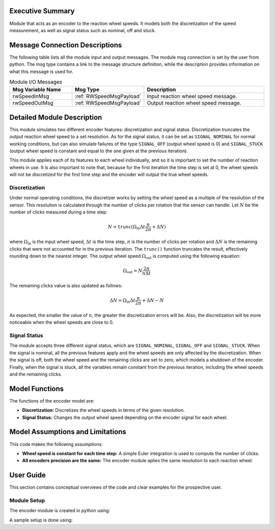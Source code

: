 Executive Summary
-----------------

Module that acts as an encoder to the reaction wheel speeds. It models both the discretization of the speed measurement, as well as signal status such as nominal, off and stuck.

Message Connection Descriptions
-------------------------------
The following table lists all the module input and output messages.  The module msg connection is set by the
user from python.  The msg type contains a link to the message structure definition, while the description
provides information on what this message is used for.

.. list-table:: Module I/O Messages
    :widths: 25 25 50
    :header-rows: 1

    * - Msg Variable Name
      - Msg Type
      - Description
    * - rwSpeedInMsg
      - :ref:`RWSpeedMsgPayload`
      - Input reaction wheel speed message.
    * - rwSpeedOutMsg
      - :ref:`RWSpeedMsgPayload`
      - Output reaction wheel speed message.

Detailed Module Description
---------------------------

This module simulates two different encoder features: discretization and signal status. Discretization truncates the output reaction wheel speed to a set resolution. As for the signal status, it can be set as ``SIGNAL_NOMINAL`` for normal working conditions, but can also simulate failures
of the type ``SIGNAL_OFF`` (output wheel speed is 0) and ``SIGNAL_STUCK`` (output wheel speed is constant and equal to the one given at the previous iteration).

This module applies each of its features to each wheel individually, and so it is important to set the number of reaction wheels in use. It is also important to note that, because
for the first iteration the time step is set at 0, the wheel speeds will not be discretized for the first time step and the encoder will output the true wheel speeds.

Discretization
~~~~~~~~~~~~~~

Under normal operating conditions, the discretizer works by setting the wheel speed as a multiple of the resolution of the sensor. This resolution is calculated through the number of 
clicks per rotation that the sensor can handle. Let :math:`N` be the number of clicks measured during a time step:

.. math::
    N = \texttt{trunc}(\Omega_{\text{in}}\Delta t \frac{n}{2\pi} + \Delta N)

where :math:`\Omega_{\text{in}}` is the input wheel speed, :math:`\Delta t` is the time step, :math:`n` is the number of clicks per rotation and :math:`\Delta N` is the remaining clicks that were not accounted for
in the previous iteration. The ``trunc()`` function truncates the result, effectively rounding down to the nearest integer. The output wheel speed :math:`\Omega_{\text{out}}` is computed using the
following equation:

.. math::
    \Omega_{\text{out}} = N\frac{2\pi}{n\Delta t}

The remaining clicks value is also updated as follows:

.. math::
    \Delta N = \Omega_{\text{in}}\Delta t \frac{n}{2\pi} + \Delta N - N

As expected, the smaller the value of :math:`n`, the greater the discretization errors will be. Also, the discretization will be more noticeable when the wheel speeds are close to 0.

Signal Status
~~~~~~~~~~~~~

The module accepts three different signal status, which are ``SIGNAL_NOMINAL``, ``SIGNAL_OFF`` and ``SIGNAL_STUCK``. When the signal is nominal, all the previous features apply and the wheel
speeds are only affected by the discretization. When the signal is off, both the wheel speed and the remaining clicks are set to zero, which models a shutdown of the encoder.
Finally, when the signal is stuck, all the variables remain constant from the previous iteration, including the wheel speeds and the remaining clicks.


Model Functions
---------------

The functions of the encoder model are:

- **Discretization:** Discretizes the wheel speeds in terms of the given resolution.
- **Signal Status:** Changes the output wheel speed depending on the encoder signal for each wheel.


Model Assumptions and Limitations
---------------------------------

This code makes the following assumptions:

- **Wheel speed is constant for each time step:** A simple Euler integration is used to compute the number of clicks.
- **All encoders precision are the same:** The encoder module aplies the same resolution to each reaction wheel.


User Guide
----------

This section contains conceptual overviews of the code and clear examples for the prospective user.

Module Setup
~~~~~~~~~~~~

The encoder module is created in python using:

.. code-block:: python
    :linenos:

    wheelSpeedEncoder = encoder.Encoder()
    wheelSpeedEncoder.ModelTag = 'rwSpeedsEncoder'

A sample setup is done using:

.. code-block:: python
    :linenos:

    wheelSpeedEncoder.clicksPerRotation = 2048
    wheelSpeedEncoder.numRW = numRW
